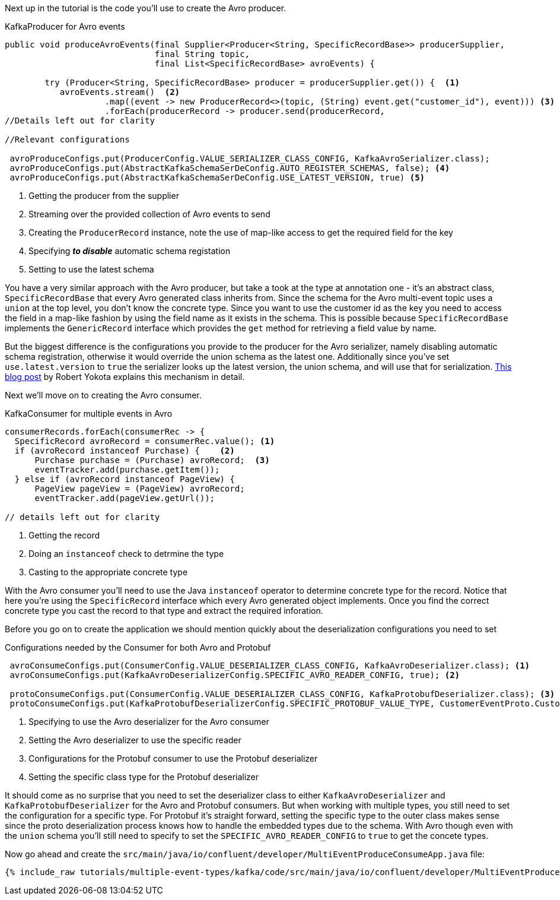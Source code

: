 Next up in the tutorial is the code you'll use to create the Avro producer.
[source, java]
.KafkaProducer for Avro events
----
public void produceAvroEvents(final Supplier<Producer<String, SpecificRecordBase>> producerSupplier,
                              final String topic,
                              final List<SpecificRecordBase> avroEvents) {

        try (Producer<String, SpecificRecordBase> producer = producerSupplier.get()) {  <1>
           avroEvents.stream()  <2>
                    .map((event -> new ProducerRecord<>(topic, (String) event.get("customer_id"), event))) <3>
                    .forEach(producerRecord -> producer.send(producerRecord,
//Details left out for clarity

//Relevant configurations

 avroProduceConfigs.put(ProducerConfig.VALUE_SERIALIZER_CLASS_CONFIG, KafkaAvroSerializer.class);
 avroProduceConfigs.put(AbstractKafkaSchemaSerDeConfig.AUTO_REGISTER_SCHEMAS, false); <4>
 avroProduceConfigs.put(AbstractKafkaSchemaSerDeConfig.USE_LATEST_VERSION, true) <5>
----

<1> Getting the producer from the supplier
<2> Streaming over the provided collection of Avro events to send
<3> Creating the `ProducerRecord` instance, note the use of map-like access to get the required field for the key
<4> Specifying **_to disable_** automatic schema registation
<5> Setting to use the latest schema

You have a very similar approach with the Avro producer, but take a took at the type at annotation one - it's an abstract class, `SpecificRecordBase` that every Avro generated class inherits from.  Since the schema for the Avro multi-event topic uses a `union` at the top level, you don't know the concrete type.  Since you want to use the customer id as the key you need to access the field in a map-like fashion by using the field name as it exists in the schema.  This is possible because `SpecificRecordBase` implements the `GenericRecord` interface which provides the `get` method for retrieving a field value by name.

But the biggest difference is the configurations you provide to the producer for the Avro serializer, namely disabling automatic schema registration, otherwise it would override the union schema as the latest one.  Additionally since you've set `use.latest.version` to `true` the serializer looks up the latest version, the union schema, and will use that for serialization. https://www.confluent.io/blog/multiple-event-types-in-the-same-kafka-topic/#avro-unions-with-schema-references[This blog post] by Robert Yokota explains this mechanism in detail.


Next we'll move on to creating the Avro consumer.
[source, java]
.KafkaConsumer for multiple events in Avro
----
consumerRecords.forEach(consumerRec -> {
  SpecificRecord avroRecord = consumerRec.value(); <1>
  if (avroRecord instanceof Purchase) {    <2>
      Purchase purchase = (Purchase) avroRecord;  <3>
      eventTracker.add(purchase.getItem());
  } else if (avroRecord instanceof PageView) {
      PageView pageView = (PageView) avroRecord;
      eventTracker.add(pageView.getUrl());

// details left out for clarity
----

<1> Getting the record
<2> Doing an `instanceof` check to detrmine the type
<3> Casting to the appropriate concrete type

With the Avro consumer you'll need to use the Java `instanceof` operator to determine concrete type for the record.  Notice that here you're using the `SpecificRecord` interface which every Avro generated object implements.  Once you find the correct concrete type you cast the record to that type and extract the required inforation.

Before you go on to create the application we should mention quickly about the deserialization configurations you need to set

[source, java]
.Configurations needed by the Consumer for both Avro and Protobuf
----
 avroConsumeConfigs.put(ConsumerConfig.VALUE_DESERIALIZER_CLASS_CONFIG, KafkaAvroDeserializer.class); <1>
 avroConsumeConfigs.put(KafkaAvroDeserializerConfig.SPECIFIC_AVRO_READER_CONFIG, true); <2>

 protoConsumeConfigs.put(ConsumerConfig.VALUE_DESERIALIZER_CLASS_CONFIG, KafkaProtobufDeserializer.class); <3>
 protoConsumeConfigs.put(KafkaProtobufDeserializerConfig.SPECIFIC_PROTOBUF_VALUE_TYPE, CustomerEventProto.CustomerEvent.class); <4>
----

<1> Specifying to use the Avro deserializer for the Avro consumer
<2> Setting the Avro deserializer to use the specific reader
<3> Configurations for the Protobuf consumer to use the Protobuf deserializer
<4> Setting the specific class type for the Protobuf deserializer

It should come as no surprise that you need to set the deserializer class to either `KafkaAvroDeserializer` and `KafkaProtobufDeserializer` for the Avro and Protobuf consumers.  But when working with multiple types, you still need to set the configuration for a specific type.  For Protobuf it's straight forward, setting the specific type to the outer class makes sense since the proto deserialization process knows how to handle the embedded types due to the schema.  With Avro though even with the `union` schema you'll still need to specify to set the `SPECIFIC_AVRO_READER_CONFIG` to `true` to get the concete types.


Now go ahead and create the `src/main/java/io/confluent/developer/MultiEventProduceConsumeApp.java` file:

+++++
<pre class="snippet"><code class="java">{% include_raw tutorials/multiple-event-types/kafka/code/src/main/java/io/confluent/developer/MultiEventProduceConsumeApp.java %}</code></pre>
+++++
